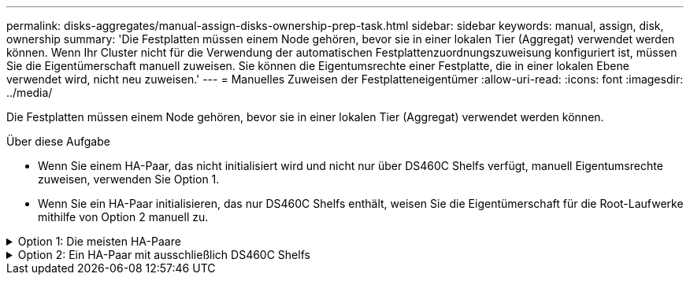 ---
permalink: disks-aggregates/manual-assign-disks-ownership-prep-task.html 
sidebar: sidebar 
keywords: manual, assign, disk, ownership 
summary: 'Die Festplatten müssen einem Node gehören, bevor sie in einer lokalen Tier (Aggregat) verwendet werden können. Wenn Ihr Cluster nicht für die Verwendung der automatischen Festplattenzuordnungszuweisung konfiguriert ist, müssen Sie die Eigentümerschaft manuell zuweisen. Sie können die Eigentumsrechte einer Festplatte, die in einer lokalen Ebene verwendet wird, nicht neu zuweisen.' 
---
= Manuelles Zuweisen der Festplatteneigentümer
:allow-uri-read: 
:icons: font
:imagesdir: ../media/


[role="lead"]
Die Festplatten müssen einem Node gehören, bevor sie in einer lokalen Tier (Aggregat) verwendet werden können.

.Über diese Aufgabe
* Wenn Sie einem HA-Paar, das nicht initialisiert wird und nicht nur über DS460C Shelfs verfügt, manuell Eigentumsrechte zuweisen, verwenden Sie Option 1.
* Wenn Sie ein HA-Paar initialisieren, das nur DS460C Shelfs enthält, weisen Sie die Eigentümerschaft für die Root-Laufwerke mithilfe von Option 2 manuell zu.


.Option 1: Die meisten HA-Paare
[%collapsible]
====
Verwenden Sie für ein HA-Paar, das nicht initialisiert wird und nicht nur über DS460C Shelfs verfügt, dieses Verfahren, um die Eigentümerschaft manuell zuzuweisen.

.Über diese Aufgabe
* Die Laufwerke, für die Sie die Eigentumsrechte zuweisen, müssen sich in einem Shelf befinden, das physisch mit dem Node verbunden ist, dem Sie Eigentumsrechte zuweisen.
* Wenn Sie Festplatten in einer lokalen Ebene (Aggregat) verwenden:
+
** Die Festplatten müssen einem Node gehören, bevor sie in einer lokalen Tier (Aggregat) verwendet werden können.
** Sie können die Eigentumsrechte einer Festplatte, die in einer lokalen Ebene (Aggregat) verwendet wird, nicht neu zuweisen.




.Schritte
. Verwenden Sie die CLI, um alle Laufwerke ohne Besitzer anzuzeigen:
+
`storage disk show -container-type unassigned`

. Weisen Sie jede Festplatte zu:
+
`storage disk assign -disk _disk_name_ -owner _owner_name_`

+
Sie können das Platzhalterzeichen verwenden, um mehr als eine Festplatte gleichzeitig zuzuweisen. Wenn Sie eine Ersatzfestplatte neu zuweisen, die bereits einem anderen Node gehört, müssen Sie die Option „`-Force`“ verwenden.



====
.Option 2: Ein HA-Paar mit ausschließlich DS460C Shelfs
[%collapsible]
====
Verwenden Sie bei einem HA-Paar, das Sie initialisieren und das nur DS460C Shelfs enthält, dieses Verfahren, um die Root-Laufwerke manuell zuzuweisen.

.Über diese Aufgabe
* Wenn Sie ein HA-Paar initialisieren, das nur DS460C Shelfs enthält, müssen Sie die Root-Laufwerke manuell zuweisen, um den Richtlinien für halbe Fächer zu entsprechen.
+
Nach der HA-Paar-Initialisierung (Boot up) wird die automatische Zuweisung der Festplatteneigentümer automatisch aktiviert und verwendet die Richtlinie mit halben Schubladen, um den verbleibenden Laufwerken (mit Ausnahme der Root-Laufwerke) sowie allen zukünftigen Laufwerken Eigentümer zuzuweisen, wie z. B. den Austausch ausgefallener Festplatten und die Meldung „niedrige Ersatzteile“, oder Kapazitätserweiterung.

+
Erfahren Sie mehr über die Richtlinie für halbe Fächer im Thema link:disk-autoassignment-policy-concept.html["Allgemeines zur automatischen Zuweisung der Festplatteneigentümer"].

* Für RAID sind mindestens 10 Laufwerke pro HA-Paar (5 pro Node) für beliebige mehr als 8-TB-NL-SAS-Laufwerke in einem DS460C Shelf erforderlich.


.Schritte
. Wenn Ihre DS460C Shelfs nicht vollständig bestückt sind, führen Sie die folgenden Teilschritte aus, wenn nicht, mit dem nächsten Schritt fortzufahren.
+
.. Installieren Sie zunächst Laufwerke in der vorderen Reihe (Laufwerkschächte 0, 3, 6 und 9) jeder Schublade.
+
Durch den Einbau von Laufwerken in der vorderen Reihe jeder Schublade wird ein ordnungsgemäßer Luftstrom gewährleistet und eine Überhitzung verhindert.

.. Verteilen Sie bei den verbleibenden Laufwerken gleichmäßig auf alle Fächer.
+
Schubladen von vorne nach hinten füllen. Wenn Sie nicht über genügend Laufwerke, um Zeilen zu füllen, dann installieren Sie sie in Paaren, so dass Laufwerke nehmen die linke und rechte Seite einer Schublade gleichmäßig.

+
Die folgende Abbildung zeigt die Nummerierung des Laufwerkschachts und die Positionen in einem DS460C-Einschub.

+
image:dwg_trafford_drawer_with_hdds_callouts.gif["Diese Abbildung zeigt die Nummerierung des Laufwerkschachts und die Positionen in einem DS460C-Einschub"]



. Melden Sie sich über die Node-Management-LIF oder die Cluster-Management-LIF bei der Clustershell an.
. Weisen Sie die Stammlaufwerke in jedem Fach manuell zu, um die Richtlinie für halbe Fächer zu erfüllen. Verwenden Sie dazu die folgenden Teilschritte:
+
Gemäß der Richtlinie für halbe Fächer weisen Sie die linke Hälfte der Laufwerke eines Fachs (Schächte 0 bis 5) Node A und die rechte Hälfte der Laufwerke eines Fachs (Schächte 6 bis 11) Node B zu

+
.. Alle Laufwerke ohne Besitzer anzeigen:
`storage disk show -container-type unassigned``
.. Weisen Sie die Root-Festplatten zu:
`storage disk assign -disk disk_name -owner owner_name`
+
Sie können das Platzhalterzeichen verwenden, um mehrere Festplatten gleichzeitig zuzuweisen.





====